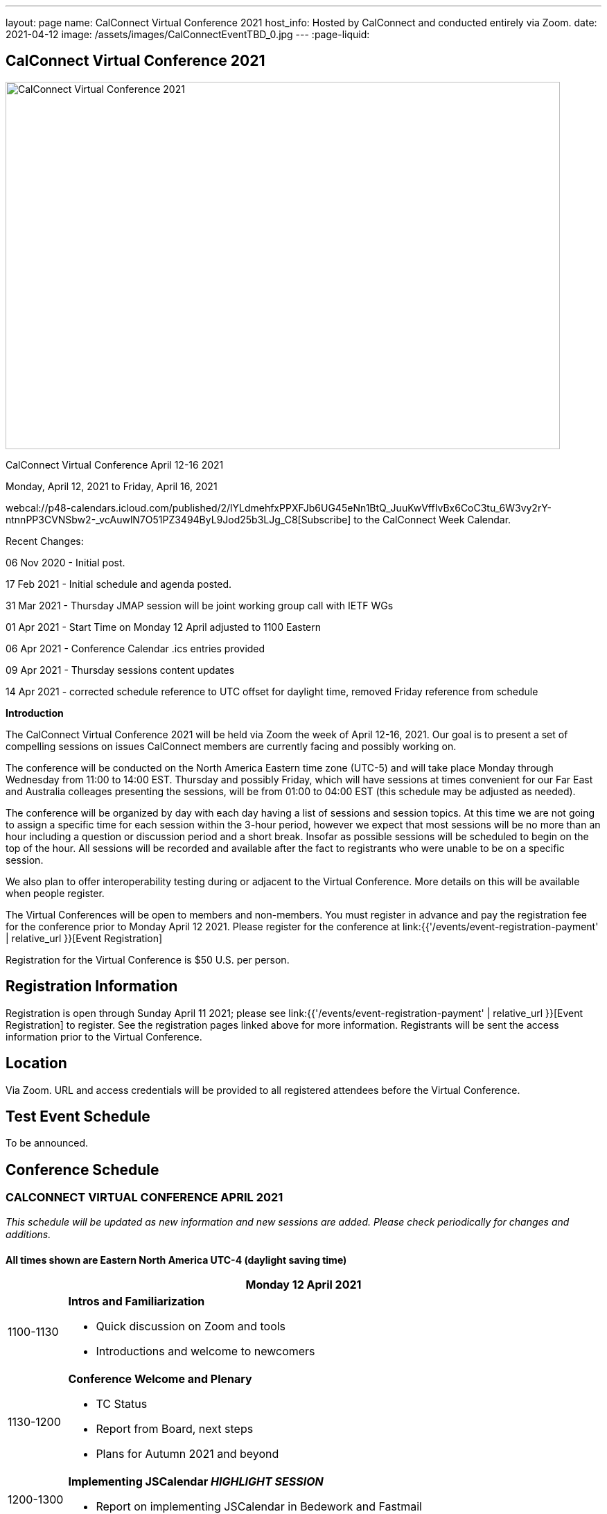 ---
layout: page
name: CalConnect Virtual Conference 2021
host_info: Hosted by CalConnect and conducted entirely via Zoom.
date: 2021-04-12
image: /assets/images/CalConnectEventTBD_0.jpg
---
:page-liquid:

== CalConnect Virtual Conference 2021

image::{{'/assets/images/CalConnectEventTBD_0.jpg' | relative_url }}[CalConnect Virtual Conference 2021,800,530]

CalConnect Virtual Conference April 12-16 2021

Monday, April 12, 2021 to Friday, April 16, 2021

webcal://p48-calendars.icloud.com/published/2/lYLdmehfxPPXFJb6UG45eNn1BtQ_JuuKwVffIvBx6CoC3tu_6W3vy2rY-ntnnPP3CVNSbw2-_vcAuwlN7O51PZ3494ByL9Jod25b3LJg_C8[Subscribe] to the CalConnect Week Calendar.

Recent Changes:

06 Nov 2020 - Initial post.

17 Feb 2021 - Initial schedule and agenda posted.

31 Mar 2021 - Thursday JMAP session will be joint working group call with IETF WGs

01 Apr 2021 - Start Time on Monday 12 April adjusted to 1100 Eastern

06 Apr 2021 - Conference Calendar .ics entries provided

09 Apr 2021 - Thursday sessions content updates

14 Apr 2021 - corrected schedule reference to UTC offset for daylight time, removed Friday reference from schedule

*Introduction*

The CalConnect Virtual Conference 2021 will be held via Zoom the week of April 12-16, 2021. Our goal is to present a set of compelling sessions on issues CalConnect members are currently facing and possibly working on.

The conference will be conducted on the North America Eastern time zone (UTC-5) and will take place Monday through Wednesday from 11:00 to 14:00 EST. Thursday and possibly Friday, which will have sessions at times convenient for our Far East and Australia colleages presenting the sessions, will be from 01:00 to 04:00 EST (this schedule may be adjusted as needed).

The conference will be organized by day with each day having a list of sessions and session topics. At this time we are not going to assign a specific time for each session within the 3-hour period, however we expect that most sessions will be no more than an hour including a question or discussion period and a short break. Insofar as possible sessions will be scheduled to begin on the top of the hour. All sessions will be recorded and available after the fact to registrants who were unable to be on a specific session.

We also plan to offer interoperability testing during or adjacent to the Virtual Conference. More details on this will be available when people register.

The Virtual Conferences will be open to members and non-members. You must register in advance and pay the registration fee for the conference prior to Monday April 12 2021. Please register for the conference at link:{{'/events/event-registration-payment' | relative_url }}[Event Registration]

Registration for the Virtual Conference is $50 U.S. per person.

[[registration]]
== Registration Information

Registration is open through Sunday April 11 2021; please see link:{{'/events/event-registration-payment' | relative_url }}[Event Registration] to register. See the registration pages linked above for more information. Registrants will be sent the access information prior to the Virtual Conference.

[[location]]
== Location

Via Zoom. URL and access credentials will be provided to all registered attendees before the Virtual Conference.

[[transportation]]

[[lodging]]

[[test-schedule]]
== Test Event Schedule

To be announced.

[[conference-schedule]]
== Conference Schedule

=== CALCONNECT VIRTUAL CONFERENCE APRIL 2021

_This schedule will be updated as new information and new sessions are added.  Please check periodically for changes and additions._

*All times shown are Eastern North America UTC-4 (daylight saving time)*

[cols="1,9"]
|===
2+| *Monday 12 April 2021*

| 1100-1130
a| *Intros and Familiarization*

- Quick discussion on Zoom and tools
- Introductions and welcome to newcomers

| 1130-1200
a| *Conference Welcome and Plenary*

- TC Status

- Report from Board, next steps

- Plans for Autumn 2021 and beyond

| 1200-1300
a| *Implementing JSCalendar _HIGHLIGHT SESSION_*

- Report on implementing JSCalendar in Bedework and Fastmail

| 1300-1400
a| *Testing and Certification Discussion*

- CalDAV Tester improvements and client support

- Automated testing of calendar clients

- CalConnect Certification discussion: should CalConnect offer certification of calendar servers or clients?

| 1400-1430 | *Interoperability Testing opportunity / Chat Time*
2+| *Tuesday 13 April 2021*
| 1045-1100 | *Chat Time*
| 1100-1200
a| *DMARC and iMIP Constraints and Incompatibilities _HIGHLIGHT SESSION_* +
_There are known issues with iMip and DMARC. For example, forwarding of invitations and sending on behalf of another user. We will outline the problems and possibly suggest solutions._

| 1200-1300
a| *Date and Time Representations*

- Non-Gregorian Calendar Systems

- What to expect from calendar systems?

- Standard representation of dates

- What is already there (RSCALE)?

- A new implementation of RSCALE in Java

| 1300-1315
a| *TC-CALENDAR Review* +
_Review of ongoing work; status of current draft specifications_

| 1315-1400
a| *Calendar Privacy and Encrypted CalDAV* +
_Many calendar services require storing the data on servers with full access by the provider. Are there approaches we can take to enhance privacy? The ISO Privacy work is focused on consumer rights. This discussion wlil focus on the protocols and implementation._

| 1400-1430 | *Chat Time*
2+| *Wednesday 14 April 2021*
| 1045-1100 | *Chat Time*
| 1100-1200
a| *Calendaring, Public Events and Higher Education _HIGHLIGHT SESSION_* +
_A discussion on the calendar issues facing higher ed institutions. These include resource management and event publication._

| 1200-1300
a| *Overview of the Calendar Client Landscape and the Future of Calendaring* +
_Discussion and brainstorming_

| 1300-1400
a| *Calendar Migration and Data Portability* +
_Presentation and discussion_

| 1400-1430
a| *CalConnect Calendar Develoopers' Guide* +
_Introdoctuion to the DEVGUIDE, latest changes and next steps_

| 1430-1500 | *Chat Time*
2+| *Thursday 15 April 2021*
| 0100-0200
a| *TC-LOCALIZATION, TC-VCARD and ISO/TC 211* +
_Presentations and discussion_

| 0200-0300
a| *TC-DATETIME and ISO/TC 154 WG 5* +
_Presentations and discussion_

| 0300-0430
a| *JMAP and JSCalendar/JSContacts Joint Session with IETF CALEXT and JMAP WGs* +
_Joint public working group call with IETF CALEXT and JMAP workin groups_

|===